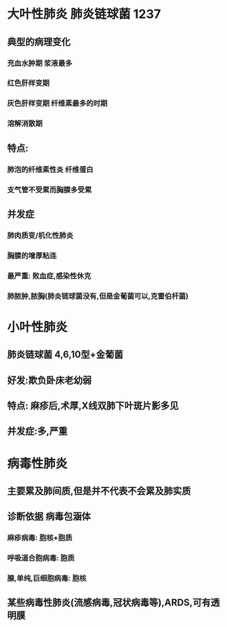 * [[../assets/病理_肺炎_天天师兄22考研_1648098841378_0.png]]
* 大叶性肺炎 肺炎链球菌 1237
** 典型的病理变化
*** 充血水肿期 浆液最多
*** 红色肝样变期
*** 灰色肝样变期 纤维素最多的时期
*** 溶解消散期
** 特点:
*** 肺泡的纤维素性炎 纤维蛋白
*** 支气管不受累而胸膜多受累
** 并发症
*** 肺肉质变/机化性肺炎
*** 胸膜的增厚粘连
*** 最严重: 败血症,感染性休克
*** 肺脓肿,脓胸(肺炎链球菌没有,但是金葡菌可以,克雷伯杆菌)
* 小叶性肺炎
** 肺炎链球菌 4,6,10型+金葡菌
** 好发:欺负卧床老幼弱
** 特点: 麻疹后,术厚,X线双肺下叶斑片影多见
** 并发症:多,严重
* 病毒性肺炎
** 主要累及肺间质,但是并不代表不会累及肺实质
** 诊断依据 病毒包涵体
*** 麻疹病毒: 胞核+胞质
*** 呼吸道合胞病毒: 胞质
*** 腺,单纯,巨细胞病毒: 胞核
** 某些病毒性肺炎(流感病毒,冠状病毒等),ARDS,可有透明膜